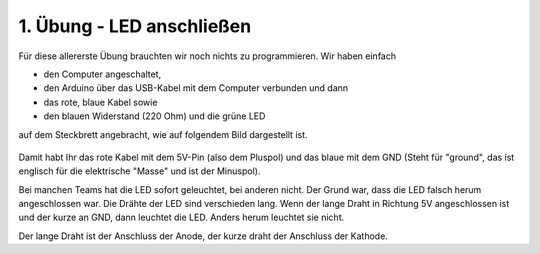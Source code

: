 1. Übung - LED anschließen
##########################

Für diese allererste Übung brauchten wir noch nichts zu programmieren.
Wir haben einfach

- den Computer angeschaltet,
- den Arduino über das USB-Kabel mit dem Computer verbunden und dann
- das rote, blaue Kabel sowie
- den blauen Widerstand (220 Ohm) und die grüne LED

auf dem Steckbrett angebracht, wie auf folgendem Bild dargestellt ist.

.. figure:: _figures/01-led-anschliessen.png

Damit habt Ihr das rote Kabel mit dem 5V-Pin (also dem Pluspol) und das blaue mit dem GND (Steht für
"ground", das ist englisch für die elektrische "Masse" und ist der Minuspol).

Bei manchen Teams hat die LED sofort geleuchtet, bei anderen nicht.
Der Grund war, dass die LED falsch herum angeschlossen war.
Die Drähte der LED sind verschieden lang.
Wenn der lange Draht in Richtung 5V angeschlossen ist und der kurze an GND, dann leuchtet die LED.
Anders herum leuchtet sie nicht.

Der lange Draht ist der Anschluss der Anode, der kurze draht der Anschluss der Kathode.
